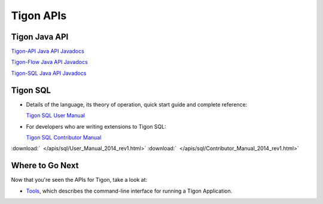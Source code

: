 .. :author: Cask Data, Inc.
   :description: Java APIs and 
   :copyright: Copyright © 2014 Cask Data, Inc.

============================================
Tigon APIs
============================================

Tigon Java API
==============

.. `Tigon Java API Javadocs <javadocs/index.html>`__

`Tigon-API Java API Javadocs <tigon-api-javadocs/index.html>`__

`Tigon-Flow Java API Javadocs <tigon-flow-javadocs/index.html>`__

`Tigon-SQL Java API Javadocs <tigon-sql-javadocs/index.html>`__


Tigon SQL
=========

- Details of the language, its theory of operation, quick start guide and complete reference:

  `Tigon SQL User Manual <../_downloads/User_Manual_2014_rev1.html>`__

- For developers who are writing extensions to Tigon SQL:

  `Tigon SQL Contributor Manual <../_downloads/Contributor_Manual_2014_rev1.html>`__

:download:`  </apis/sql/User_Manual_2014_rev1.html>`
:download:`  </apis/sql/Contributor_Manual_2014_rev1.html>`


Where to Go Next
================

Now that you're seen the APIs for Tigon, take a look at:

- `Tools <../tools.html>`__, which describes the command-line interface for running a Tigon Application.

